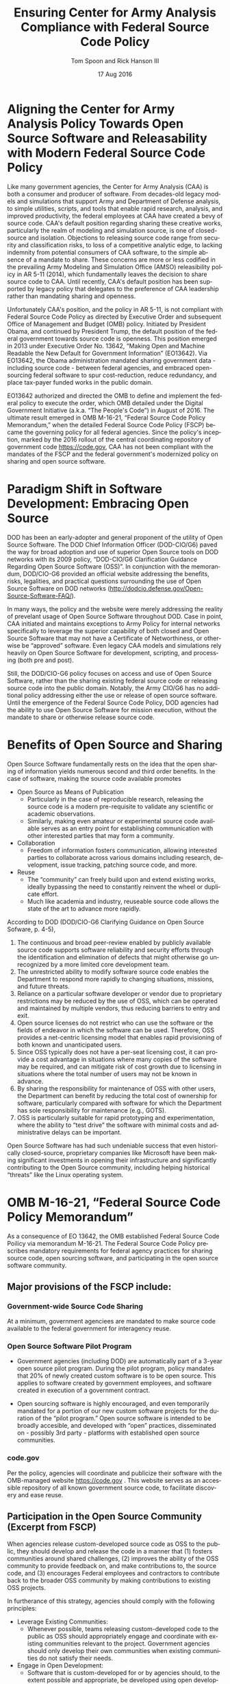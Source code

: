 #+TITLE:  Ensuring Center for Army Analysis Compliance with Federal Source Code Policy
#+AUTHOR: Tom Spoon and Rick Hanson III
#+DATE: 17 Aug 2016
#+VERSION: 1.2
#+STARTUP: showall
#+LANGUAGE: en
#+OPTIONS: ':t toc:nil
#+LATEX_CLASS: amsart
#+LATEX_CLASS_OPTIONS: [letterpaper,10pt]
#+LATEX_HEADER: \usepackage{enumitem}
#+LATEX_HEADER: \setlist[itemize,1]{leftmargin=*}
#+LATEX_HEADER: \setlist[itemize,2,3]{leftmargin=*,topsep=0mm}
#+LATEX_HEADER: \parindent=0em
#+LATEX_HEADER: \parskip=1em
#+LATEX_HEADER: \textwidth=6.5truein
#+LATEX_HEADER: \oddsidemargin=0.0truein
#+LATEX_HEADER: \evensidemargin=0.0truein
#+LATEX_HEADER: \topmargin=-0.6truein
#+LATEX_HEADER: \textheight=9truein
#+LATEX_HEADER: \hyphenation{MAR-A-THON}

* Aligning the Center for Army Analysis Policy Towards Open Source Software and Releasability with Modern Federal Source Code Policy
Like many government agencies, the Center for Army Analysis (CAA) is both a consumer and producer of software.
From decades-old legacy models and simulations that support Army and Department of Defense analysis, to simple
utilities, scripts, and tools that enable rapid research, analysis, and improved productivity, the federal 
employees at CAA have created a bevy of source code.  CAA's default position regarding sharing these creative works,
particularly the realm of modeling and simulation source, is one of closed-source and isolation.  Objections to releasing
source code range from security and classification risks, to loss of a competitive analytic edge, to lacking indemnity from
potential consumers of CAA software, to the simple absence of a mandate to share.  These concerns are more or less codified in 
the prevailing Army Modeling and Simulation Office (AMSO) releasibility policy in AR 5-11 (2014), which fundamentally 
leaves the decision to share source code to CAA.  Until recently, CAA's default position has been supported by 
legacy policy that delegates to the preference of CAA leadership rather than mandating sharing and openness. 

Unfortunately CAA's position, and the policy in AR 5-11, is not compliant with Federal Source Code Policy as directed by 
Executive Order and subsequent Office of Management and Budget (OMB) policy.  Initiated by President Obama, and continued 
by President Trump, the default position of the federal government towards source code is openness.  
This position emerged in 2013 under Executive Order No. 13642, "Making Open and Machine Readable the New Default
 for Government Information" (EO13642). Via EO13642, the Obama administration mandated sharing 
government data - including source code - between federal agencies, and embraced open-sourcing federal software to spur 
cost-reduction, reduce redundancy, and place tax-payer funded works in the public domain.

EO13642 authorized and directed the OMB to define and implement the federal policy to execute the order, which 
OMB detailed under the Digital Government Initiative (a.k.a. "The People's Code") in August of 2016.  The ultimate 
result emerged in OMB M-16-21, "Federal Source Code Policy Memorandum," when the detailed Federal Source Code Policy 
(FSCP) became the governing policy for all federal agencies.  Since the policy's inception, marked by the 2016 rollout of 
the central coordinating repository of government code https://code.gov, CAA has not been compliant with the 
mandates of the FSCP and the federal government's modernized policy on sharing and open source software.  

* Paradigm Shift in Software Development: Embracing Open Source 
DOD has been an early-adopter and general proponent of the utility of Open Source Software.
The DOD Chief Information Officer (DOD-CIO/G6) paved the way for broad adoption and use of superior 
Open Source tools on DOD networks with its 2009 policy, "DOD-CIO/G6 Clarification Guidance Regarding 
Open Source Software (OSS)".  In conjunction with the memorandum, DOD/CIO-G6 provided an official
website addressing the benefits, risks, legalities, and practical questions surrounding the use of
Open Source Software on DOD networks (http://dodcio.defense.gov/Open-Source-Software-FAQ/).

In many ways, the policy and the website were merely addressing the reality of prevelant usage
of Open Source Software throughout DOD.  Case in point, CAA initiated and maintains exceptions to 
Army Policy for internal networks specifically to leverage the superior capability of both closed 
and Open Source Software that may not have a Certificate of Networthiness, or otherwise be "approved" 
software.  Even legacy CAA models and simulations rely heavily on Open Source Software for 
development, scripting, and processing (both pre and post).

Still, the DOD/CIO-G6 policy focuses on access and use of Open Source Software, rather than
the sharing existing federal source code or releasing source code into the public domain.
Notably, the Army CIO/G6 has no additional policy addressing either the use or release of 
open source software.  Until the emergence of the Federal Source Code Policy, DOD agencies
had the ability to use Open Source Software for mission execution, without the mandate to
share or otherwise release source code.
  
* Benefits of Open Source and Sharing
Open Source Software fundamentally rests on the idea that the open sharing of information 
yields numerous second and third order benefits.  In the case of software, making the 
source code available promotes 
- Open Source as Means of Publication
  - Particularly in the case of reproducible research, releasing the source code is a 
    modern pre-requisite to validate any scientific or academic observations.  
  - Similarly, making even amateur or experimental source code available serves as an 
    entry point for establishing communication with other interested parties that 
    may form a community.
- Collaboration
  - Freedom of information fosters communication, allowing interested parties to collaborate 
    across various domains including research, development, issue tracking, patching source code, and more.
- Reuse
  - The "community" can freely build upon and extend existing works, ideally bypassing 
    the need to constantly reinvent the wheel or duplicate effort.
  - Much like academia and industry, reuseable source code allows the state of the art 
    to advance more rapidly.

According to DOD  (DOD/CIO-G6 Clarifying Guidance on Open Source Sofware, p. 4-5),

1) The continuous and broad peer-review enabled by publicly available source code supports 
   software reliability and security efforts through the identification and elimination of 
   defects that might otherwise go unrecognized by a more limited core development team. 
2) The unrestricted ability to modify software source code enables the 
   Department to respond more rapidly to changing situations, missions, 
   and future threats.  
3) Reliance on a particular software developer or vendor due to proprietary 
   restrictions may be reduced by the use of OSS, which can be operated and 
   maintained by multiple vendors, thus reducing barriers to entry and exit. 
4) Open source licenses do not restrict who can use the software or the fields 
   of endeavor in which the software can be used.  Therefore, OSS provides a net-centric 
   licensing model that enables rapid provisioning of both known and unanticipated users. 
5) Since OSS typically does not have a per-seat licensing cost, it can provide 
   a cost advantage in situations where many copies of the software may be required, and 
   can mitigate risk of cost growth due to licensing in situations where the total number of 
   users may not be known in advance. 
6) By sharing the responsibility for maintenance of OSS with other users, 
   the Department can benefit by reducing the total cost of ownership for software, 
   particularly compared with software for which the Department has sole responsibility for 
   maintenance (e.g., GOTS). 
7) OSS is particularly suitable for rapid prototyping and experimentation, 
   where the ability to “test drive” the software with minimal costs and administrative 
   delays can be important. 

Open Source Software has had such undeniable success that even historically closed-source,
proprietary companies like Microsoft have been making significant investments in opening their 
infrastructure and significantly contributing to the Open Source community, including helping 
historical "threats" like the Linux operating system.

* OMB M-16-21, "Federal Source Code Policy Memorandum" 
As a consequence of EO 13642, the OMB established Federal Source Code Poilicy via memorandum 
M-16-21.  The Federal Source Code Policy prescribes mandatory requirements for federal agency 
practices for sharing source code, open sourcing software, and participating in the open source 
software community.

** Major provisions of the FSCP include:
*** Government-wide Source Code Sharing
  At a minimum, government agenciees are mandated to make source code available to the federal government 
  for interagency reuse.

*** Open Source Software Pilot Program
  - Government agencies (including DOD) are automatically part of a 3-year open source pilot program.
    During the pilot program, policy mandates that 20% of newly created custom software is to be open source.
    This applies to software created by government employees, and software created in execution of a 
    government contract.

  - Open sourcing software is highly encouraged, and even temporarily mandated for a portion of 
    our new custom software projects for the duration of the "pilot program."  Open source 
    software is intended to be broadly accesible, and developed with "open" practices, disseminated 
    on - possibly 3rd party - platforms with established open source communities.

*** code.gov
  Per the policy, agencies will coordinate and publicize their software with the OMB-managed 
  website https://code.gov .  This website serves as an accessible repository of all known 
  government source code, to facilitate discovery and ease reuse.
  
** Participation in the Open Source Community (Excerpt from FSCP)
When agencies release custom-developed source code as OSS to the public, they should develop and release 
the code in a manner that 
  (1) fosters communities around shared challenges, 
  (2) improves the ability of the OSS community to provide feedback on, and make contributions to, the source code, and 
  (3) encourages Federal employees and contractors to contribute back to the broader OSS community by making
      contributions to existing OSS projects.

In furtherance of this strategy, agencies should comply with the following principles:
- Leverage Existing Communities: 
    - Whenever possible, teams releasing custom-developed code to the public as OSS should appropriately engage and
      coordinate with existing communities relevant to the project. Government agencies should only develop their own  
      communities when existing communities do not satisfy their needs.
- Engage in Open Development: 
  - Software that is custom-developed for or by agencies should, to the extent possible and appropriate, be developed using
    open development practices. These practices provide an environment in which OSS can flourish and be repurposed. This principle,
    as well as the one below for releasing source code, include distributing a minimum viable product as OSS; engaging the public 
    before official release; and drawing upon the public’s knowledge to make improvements to the project.
- Adopt a Regular Release Schedule: 
  - In instances where software cannot be developed using open development practices, but is otherwise appropriate for 
    release to the public, agencies should establish an incremental release schedule to make the source code and associated 
    documentation available for public use.
- Engage with the Community: 
  - Similar to the requirement in the Administration’s Open Data Policy, agencies should create a process to engage in two-way 
    communication with users and contributors to solicit help in prioritizing the release of source code and feedback on the agencies’
    engagement with the community.
- Consider Code Contributions: 
  - One of the potential benefits of OSS lies within the communities that grow around OSS projects, whereby any party can contribute new code,
    modify existing code, or make other suggestions to improve the software throughout the software development lifecycle. 
    Communities help monitor changes to code, track potential errors and flaws in code, and other related activities. 
    These kinds of contributions should be anticipated and, where appropriate, considered for integration into
    custom-developed government software or associated materials.
- Documentation: 
  - It is important to provide OSS users and contributors with adequate documentation of source code in an effort to
    facilitate use and adoption. Agencies must ensure that their repositories include enough information to allow reuse
    and participation by third parties. In participating in community-maintained repositories, agencies should follow community  
    documentation standards. 
  - At a minimum, OSS repositories maintained by agencies must include the following information:
     - Status of software (e.g., prototype, alpha, beta, release, etc.);
     - Intended purpose of software;
     - Expected engagement level (i.e., how frequently the community can expect agency activity);
     - License details; and
    - Any other relevant technical details on how to build, make, install, or use the software, including dependencies (if applicable).

- Exceptions
  - FSCP acknowledges exceptions to policy where legislation, or national security precludes 
    the release of source code.  If source code is either classified, or classified as National 
    Security System under 44 U.S. Code § 3542, the software is excepted.

** Management and Oversight
DOD (and Army) CIO(s) are required to coordinate with the OMB CIO to define and execute 
an implementation plan for the OMB guidance.  OMB provides quarterly processes that 
oversee the growth, maintenance, and overall progress of both the pilot program, and 
the Federal Source Code Policy compliance.

* AR 5-11 "Management of Army Modeling and Simulation, 30 May 2014"
AR 5-11 is problematic for a number of reasons. First, there is no mention (specifically 
nothing precluding) distribution of models and simulations as open source software.  Further, 
the distribution processes defined by the AR, specifically for interagency - even internal 
Army distribution - seems to directly contradict both the Executive Order and the OMB 
implementation memorandum.  Further, none of the regulations referenced in AR 5-11 address
the possibility or even acknowledgement of open-source software or the executive directives 
specified by the EO and the OMB memorandum. In general, AR 5-11 should be refreshed and/or 
rewritten to account for the FSCP and to clean up antiquated terminology.

* Forcing Functions
There is, at a minimum, a federal mandate for sharing source code across the government, and 
a mandate to open-source 20% of our custom code during the course of the 3-year Open Source Pilot 
program. Under the Federal Source Code Policy, CAA must share our source in an open, unimpeded manner
with other government agencies so that there is government-wide reuse and cost saving.

Some agencies, such as NASA and the US Army Research Laboratories, are choosing to cut to the chase, 
and both open source and openly develop their code on Github. Github is the largest 3rd-party open source
community that offers source code hosting services, and meets every prescription of the FSCP guidance
for "Participation in the Open Source Community." Github repositories are then registered with 
https://code.gov to satisfy the discoverability and coordination requirements in the FSCP.

* Toward Open Sourcing MARATHON 4
MARATHON 4 is written in an Open Source Language (Clojure), managed with Open Source 
tools (git), and has emphasised unclassified development from inception.  MARATHON 4 
is intentionally written and maintained in such a way as to facilitate sharing and 
discovery, particularly to enable flexible development among remote work locations 
and to enable sharing of code for research purposes, peer-review, external verification,
and publication in professional forums like MORS, WinterSim, and INFORMS.  
MARATHON 4 is, for all intents and purposes, open-source ready and entirely compliant 
with the practices established by the FSCP.  Consequently, MARATHON 4 is an obvious 
Open Source candidate, preferably hosted on Github.

** Practical Benefits of Open Source Via Gitub
- Flexible Team-based Collaboration 
  - Developers can work remotely, from home, the office, at odd hours, etc.
    Using Git, we have a rich collaborative platform for managing the source code, enabling
    concurrent, asynchronous development that maximizes development team productivity without
    sacrificing version control.  This complements existing technology like
    Defense Collaboration Services (DCS), allowing teams to communicate in real-time to resolve
    issues, learn about the software architecture, and even modify the source code.  

- Empirical Evidence at CAA
  - CAA has repeatedly maintained a developer shortfall; MARATHON 4 is a shining example of the 
    scarcity of developer talent.  The sole developer (Mr. Spoon) was allowed to continue working 
    remotely because of his decision to maintain MARATHON 4 development in an unclassified format, 
    thus enabling exactly the kind of remote/telework opportunity mentioned above.  
    CAA has been able to avert the loss of critical infrastructure development precisely due to 
    the flexibility enabled by distributed version control, unclassified development, and openness. 

  - With the addition of new team members, leveraging Github as a synchronization point has already
    been incredibly useful for distance-based training, collaboration, source code revision, and
    real-time pair-programming.

- Industry Standard Version Control via Github.
  - Github provides a seamlessly integrated suite of tools that enhance the Git distributed version control system (DVCS) 
    developer experience with 
    - source code repository hosting; 
    - web-based interface for examining source code history, diffs, branches, etc.; and
    - web-based issue tracking, team communication, and other collaboration features.

** Compliance with Federal Source Code Policy
- At a minimum, MARATHON 4 must be shared with other federal agencies.
- Hosting as an open source project, hosted on Github, satisfies the existing 
  Federal Source Code Policy, in addition to the spirit of the executive order.
- MARATHON 4 could be used to fulfill the 20% mandate for open-sourcing custom 
  software during the current Pilot Program period.

* Possible Objections and Risks 
- "Army Policy Prevents Us From Doing So" 
  - The AMSO guidance in AR 5-11 contradicts (or in the best case, ignores/doesn't account for) 
    Federal Source Code Policy.  The apparent reflexive response to "not share" with federal 
    agencies, and  international partners, is contrary to both the spirit and the policy 
    codified by EO13642 and OMB M-16-21.

- "We should protect Army / CAA interests by not sharing source code."
  - The numerous benefits delineated by the DOD/CIO-G6, as well as decades of 
    empirical confirmation that "sharing is beneficial" from the software 
    industry and academia support an alternate prospect: CAA would be 
    protecting CAA / Army interests by taking advantage of the massive 
    benefits of open source, and by compliying with policy set forth by the 
    President of the United States.
 
- "We should run the model, they don't need the source. They can ask us for the analysis."
  - This service-minded aspect of Army M&S is detailed in AR 5-11 and is the predominant 
    "business model" that CAA and many analytic agencies have followed.  
    Sharing code does not equate to sharing expertise.  Indeed, the dominant open 
    source software business model is to provide support and service in exchange 
    for remuneration.  Many clients or sponsors simply lack the developer talent 
    or inclination to modify the source code, and will still be interested in the 
    services provided.  The legacy service-based model can - and will - survive, 
    with the added benefit of collaboration and possible community engagement. 

- "We'd expose ourselves to security vulnerability."
  - MARATHON 4 is merely an instantation of AR 525-29, a publicly available document 
    detailing Army Force Generation.  Started as a purely unclassified development 
    effort, MARATHON 4 maintains that the source code for the simulation - including 
    comments, notional test data, and related documentation - neither requires nor 
    includes classified information.  Rather, the data upon which MARATHON 4 is applied, 
    and the resulting analysis, executed on a secure network, will be classified.  
    MARATHON 4 is not a "National Security System" as defined by 44 U.S. Code § 3542.
  
  - The security benefits of sharing and open sourcing are well-known, even 
    within DOD and the Army.  
    Per the (DOD-CIO/G6 OSS FAQ, "Q: Doesn't hiding source code automatically make
    software more secure?"):
     - "Even when the original source is necessary for in-depth analysis, making source
       code available to the public significantly aids defenders and not just attackers. 
       Continuous and broad peer-review, enabled by publicly available source code, 
       improves software reliability and security through the identification and 
       elimination of defects that might otherwise go unrecognized by the core development
       team."
     - "Conversely, where source code is hidden from the public, attackers can attack the 
       software anyway as described above.  In addition, an attacker can often acquire the
       original source code from suppliers anyway (either because the supplier voluntarily
       provides it or via attacks against the supplier). In such cases where only the 
       attacker has the source code, the attacker ends up with another advantage." 
     - "Hiding source code does inhibit the ability of third parties to respond to 
       vulnerabilities (because changing software is more difficult without the 
       source code), but this is obviously not a security advantage. 
       In general, “Security by Obscurity” is widely denigrated."

  - The Office of the Secretary of Defense piloted a succesful program to harden
    Pentagon defeneses by engaging the broader community of security experts 
    (Hack the Pentagon Results):
    - "Hack the Pentagon" was a recent US Digital Service initiative, where
      DOD software systems and services at the Pentagon were promoted on a "bug bounty" 
      system that allowed 3rd party security experts to test the system.
    - "...allowed more than 1,400 registered hackers to test the defenses of select 
      open source DoD websites such as Defense.gov. 
      Hackers who identified security gaps that qualified as valid vulnerabilities were
      then rewarded with a corresponding bounty price."
    - "...138 unique and previously undisclosed vulnerabilities were identified by security 
       researchers and remediated in near real-time by the Defense Media Activity."  

- "We have no obligation to release if no-one asks."
  - Federal Source Code policy mandates that our non-exempt software, like MARATHON 4, is - at 
    a minimum - advertised via https://code.gov and accessible to other federal agencies for reuse.
    Additionally, we are required to open-source  20% of our software during the current pilot 
    program period.

  - Additionally, Federal Source Code Policy mandates that 20% of created or acquired custom 
    software must be released as open source during the current pilot program, which lasts 
    until 2019.

- "Contractors will just repackage it and sell it back to us." 
  - If a contractor  uses the source code it to make something even marginally better, 
    then under the EO and OMB guidance we (the federal government) actually should get their
    modifications back in full. Other agencies devoting resources to improve MARATHON 4,
    with CAA controlling the integration and  merging of improvements, serves to extend the 
    range of support for MARATHON 4 development, further helping the chronic developer capability
    gap at CAA.

* Desired End State
Ideally, CAA will join the ranks of other Federal agencies and embrace the general modernization
of government technology, specifically the realization of the benefits of open source software 
development and sharing source code. The tendency to reflexively lock down source code without 
assessing the benefits - let alone the current mandate - to share our knowledge across the 
government and the public domain, serves to ensure isolated, resource-constrained development
devoid of the known value of external collaboration.  In pursuance of modernizing the Army 
technology space and in accordance with Federal Source Code Policy, CAA and AMSO should 
lead this effort from the front.

In an ideal world, the benefits of sharing source code and allowing for interop with other agencies 
(even individuals like college students, researchers, or industry professionals) can pay dividends
in improving the source, aiding in verification, and generally building a community of interest. 

Access to the source code does not imply knowledge in how to build, execute, modify, or extend the 
model.  Nor does access predicate an innate desire to do so.  The established model-as-service 
approach still works under the open source paradigm.

MARATHON 4 can directly benefit from open development and hosting on Github by taking advantage of 
the open source paradigm under the auspices of the governing Federal Source Code Policy.  

* Recommendations
1) CAA should comply with  Federal Source Code Policy.
   - CAA should provision the sharing of source code with federal agencies, and 
     advertise repositories on code.gov and / or code.mil as appropriate.
   - CAA should comply with the provisions of the pilot program from M-16-21, that 
     20% of newly-created (or acquired) custom software must be released as open source.
2) AR 5-11 "Management of Army Modeling and Simulation, 30 May 2014" should be made consistent with federal source code policy.
   - AR 5-11 does not account for the paradigm shift toward open source software development and
     currently countermands the governing orders regarding Federal Source Code Policy.
3) MARATHON 4 should be hosted on Github to enable collaborative team development.
   - CAA should actively leverage modern technology (Github and DVCS) to address 
     the long-standing MARATHON developer capability gap.
   - Until CAA refines its position on compliance with the Federal Source Code Policy, 
     MARATHON should be maintained as a private repository on Github to enable 
     rapid development and verification in the near-term.
     - Private Github repositories are available, but require additional 
       $25/month funding to support 5 developers for an organization. 
     - Should CAA decide to openly develop MARATHON, Gthub hosting is 
       free for public repositories.
4) CAA should follow the exampe set by US Army Research Laboratories and 
   release MARATHON 4 into the open as public domain software.
  - The U.S. Government has no copyright or intellectual property claim to MARATHON 4 or 
    any taxpayer-funded creative work.
  - MARATHON does not meet the exceptions provided by the Federal Source Code Policy, 
    namely the legal, classification, or "National Security System" exceptions.
  - Open development can only serve to strengthen the quality of MARATHON 4 via 
    easing collaboration and community engagement, while fulfilling the 
    Federal Source Code Policy mandate for the Open Source Software Pilot Program.
    
* References	

#+LATEX: \begin{footnotesize}

- Code.gov: https://code.gov

- Code.mil: https://code.mil

  - This is run by Defense Digital Service of the US Digital Service.

  - Defense Digital Service: https://www.dds.mil

  - US Digital Service: https://www.usds.gov

- AR 5-11 (Management of Army Modeling and Simulation, 30 May 2014)	

  http://www.apd.army.mil/epubs/DR_pubs/DR_a/pdf/web/r5_11.pdf	

- AR 25-1 (Army Information Technology, 25 June 2013)	

  http://www.apd.army.mil/epubs/DR_pubs/DR_a/pdf/web/r25_1.pdf	

- DOD-CIO/G6 (Clarification Guidance Regarding Open Source Software (OSS), 16 October 2009)	

  http://dodcio.defense.gov/Portals/0/Documents/FOSS/2009OSS.pdf	

- DOD-CIO/G6 (Open Source Software FAQ)	

  http://dodcio.defense.gov/Open-Source-Software-FAQ/	

- Federal Source Code Policy Memorandum	

  https://obamawhitehouse.archives.gov/sites/default/files/omb/memoranda/2016/m_16_21.pdf

  https://sourcecode.cio.gov

  https://sourcecode.cio.gov/Exceptions

- Executive Order 13642, May 9, 2013	
  "Making Open and Machine Readable the New Default for Government Information"	

  https://www.gpo.gov/fdsys/pkg/DCPD-201300318/pdf/DCPD-201300318.pdf

  #+LATEX: \iffalse
  https://obamawhitehouse.archives.gov/the-press-office/2013/05/09/executive-order-making-open-and-machine-readable-new-default-government-
  #+LATEX: \fi

  - Initial guidance for the Federal Source Code Policy

- Obama's Digital Government Initiative

  https://obamawhitehouse.archives.gov/sites/default/files/omb/egov/digital-government/digital-government.html

  https://obamawhitehouse.archives.gov/blog/2016/08/08/peoples-code

- Definition of "national security system" from "44 U.S. Code § 3542 - Definitions"

  https://www.law.cornell.edu/uscode/text/44/3542

  - This term shows up in Federal Source Code Policy Memorandum (esp. in section "Exceptions")

- Hack the Pentagon Results, "DOD Announces Hack the Pentagon Follow-up Initiative"
  https://www.defense.gov/News/Article/Article/981160/dod-announces-hack-the-pentagon-follow-up-initiative

#+LATEX: \end{footnotesize}
